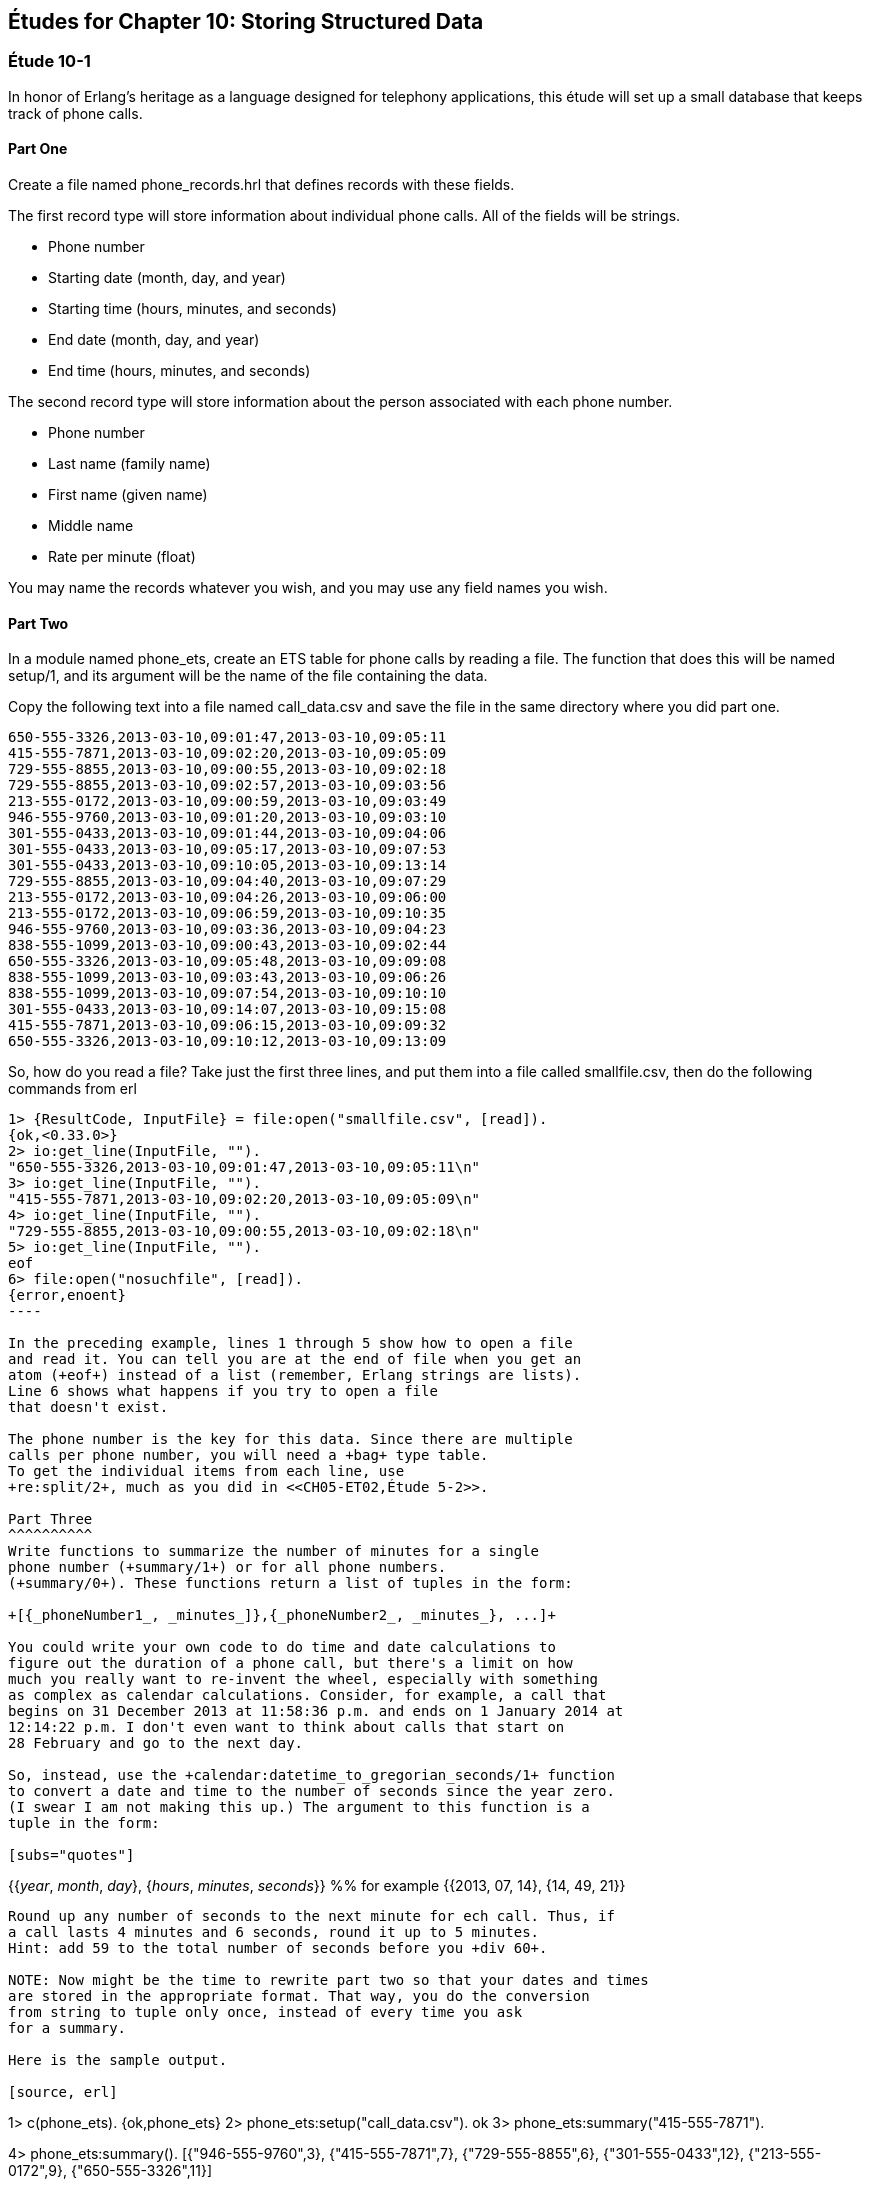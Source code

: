 [[STORING-STRUCTURED-DATA]]
Études for Chapter 10: Storing Structured Data
----------------------------------------------

[[CH10-ET01]]
Étude 10-1
~~~~~~~~~~
In honor of Erlang's heritage as a language designed for
telephony applications, this étude will set up a small
database that keeps track of phone calls.

Part One
^^^^^^^^
Create a file named +phone_records.hrl+ that defines records
with these fields.

The first record type will store information about individual phone calls.
All of the fields will be strings.

* Phone number
* Starting date (month, day, and year)
* Starting time (hours, minutes, and seconds)
* End date (month, day, and year)
* End time (hours, minutes, and seconds)

The second record type will store information about the person associated
with each phone number.

* Phone number
* Last name (family name)
* First name (given name)
* Middle name
* Rate per minute (float)

You may name the records whatever you wish, and you may use any
field names you wish.

Part Two
^^^^^^^^
In a module named +phone_ets+,
create an ETS table for phone calls by reading a file. The function
that does this will be named +setup/1+, and its argument will be the
name of the file containing the data.

Copy the following text into a file named
+call_data.csv+ and save the file in the same directory where you
did part one. 

----
650-555-3326,2013-03-10,09:01:47,2013-03-10,09:05:11
415-555-7871,2013-03-10,09:02:20,2013-03-10,09:05:09
729-555-8855,2013-03-10,09:00:55,2013-03-10,09:02:18
729-555-8855,2013-03-10,09:02:57,2013-03-10,09:03:56
213-555-0172,2013-03-10,09:00:59,2013-03-10,09:03:49
946-555-9760,2013-03-10,09:01:20,2013-03-10,09:03:10
301-555-0433,2013-03-10,09:01:44,2013-03-10,09:04:06
301-555-0433,2013-03-10,09:05:17,2013-03-10,09:07:53
301-555-0433,2013-03-10,09:10:05,2013-03-10,09:13:14
729-555-8855,2013-03-10,09:04:40,2013-03-10,09:07:29
213-555-0172,2013-03-10,09:04:26,2013-03-10,09:06:00
213-555-0172,2013-03-10,09:06:59,2013-03-10,09:10:35
946-555-9760,2013-03-10,09:03:36,2013-03-10,09:04:23
838-555-1099,2013-03-10,09:00:43,2013-03-10,09:02:44
650-555-3326,2013-03-10,09:05:48,2013-03-10,09:09:08
838-555-1099,2013-03-10,09:03:43,2013-03-10,09:06:26
838-555-1099,2013-03-10,09:07:54,2013-03-10,09:10:10
301-555-0433,2013-03-10,09:14:07,2013-03-10,09:15:08
415-555-7871,2013-03-10,09:06:15,2013-03-10,09:09:32
650-555-3326,2013-03-10,09:10:12,2013-03-10,09:13:09
----

So, how do you read a file? Take just the first three lines,
and put them into a file called +smallfile.csv+, then do the following
commands from +erl+

[source, erl]
-----
1> {ResultCode, InputFile} = file:open("smallfile.csv", [read]).
{ok,<0.33.0>}
2> io:get_line(InputFile, "").
"650-555-3326,2013-03-10,09:01:47,2013-03-10,09:05:11\n"
3> io:get_line(InputFile, "").
"415-555-7871,2013-03-10,09:02:20,2013-03-10,09:05:09\n"
4> io:get_line(InputFile, "").
"729-555-8855,2013-03-10,09:00:55,2013-03-10,09:02:18\n"
5> io:get_line(InputFile, "").
eof
6> file:open("nosuchfile", [read]).
{error,enoent}
----

In the preceding example, lines 1 through 5 show how to open a file
and read it. You can tell you are at the end of file when you get an
atom (+eof+) instead of a list (remember, Erlang strings are lists).
Line 6 shows what happens if you try to open a file
that doesn't exist.

The phone number is the key for this data. Since there are multiple
calls per phone number, you will need a +bag+ type table. 
To get the individual items from each line, use
+re:split/2+, much as you did in <<CH05-ET02,Étude 5-2>>.

Part Three
^^^^^^^^^^
Write functions to summarize the number of minutes for a single
phone number (+summary/1+) or for all phone numbers.
(+summary/0+). These functions return a list of tuples in the form:

+[{_phoneNumber1_, _minutes_]},{_phoneNumber2_, _minutes_}, ...]+

You could write your own code to do time and date calculations to
figure out the duration of a phone call, but there's a limit on how
much you really want to re-invent the wheel, especially with something
as complex as calendar calculations. Consider, for example, a call that
begins on 31 December 2013 at 11:58:36 p.m. and ends on 1 January 2014 at
12:14:22 p.m. I don't even want to think about calls that start on
28 February and go to the next day.

So, instead, use the +calendar:datetime_to_gregorian_seconds/1+ function
to convert a date and time to the number of seconds since the year zero.
(I swear I am not making this up.) The argument to this function is a
tuple in the form:

[subs="quotes"] 
-----
{{_year_, _month_, _day_}, {_hours_, _minutes_, _seconds_}} %% for example
{{2013, 07, 14}, {14, 49, 21}}
-----

Round up any number of seconds to the next minute for ech call. Thus, if
a call lasts 4 minutes and 6 seconds, round it up to 5 minutes.
Hint: add 59 to the total number of seconds before you +div 60+.

NOTE: Now might be the time to rewrite part two so that your dates and times
are stored in the appropriate format. That way, you do the conversion
from string to tuple only once, instead of every time you ask
for a summary.

Here is the sample output.

[source, erl]
-----
1> c(phone_ets).
{ok,phone_ets}
2> phone_ets:setup("call_data.csv").
ok
3> phone_ets:summary("415-555-7871").
[{"415-555-7871",7}]
4> phone_ets:summary().
[{"946-555-9760",3},
 {"415-555-7871",7},
 {"729-555-8855",6},
 {"301-555-0433",12},
 {"213-555-0172",9},
 {"650-555-3326",11}]
-----

[[CH10-ET02]]
Étude 10-2
~~~~~~~~~~
In this étude, you will use query list comprehensions to join data
from two tables in a Mnesia database of veterinarian appointments for cats.

Part One
^^^^^^^^
You will need two types of records, which you will describe in a
file named +cat_records.hrl+.

The first record type will store information about the cats and their
owners.

* Cat's ID number (this is the key)
* Cat's name
* Owner's name

The second record type contains the appointments.

* Appointment ID number (this is the key)
* Appointment date in form _yyyy-mm-dd_
* Cat's ID number


You may name the records whatever you wish, and you may use any
field names you wish, and if you prefer other file names, you may change those.

Part Two
^^^^^^^^
In a module named +cat_db+,
create the Mnesia tables for the two files. The function
that does this will be named +setup/2+, and its arguments will be the
names of the file containing the data.

Here is the data for the cats, which you can put
in a file named +cats.csv+.

----
1,Marco,David Evans
2,Jasper,David Evans
3,Boris,Cathy King
4,Natasha,Cathy King
5,Izzy,Sachiko Morita
6,Romeo,Sachiko Morita
7,Kaz,Sachiko Morita
8,Autumn,Esteban Espinoza
9,Winter,Esteban Espinoza
10,Spot,Truong Tran
11,Bob,Truong Tran
----

Here is the data for the appointments, which you can put in a
file named +appointments.csv+.

----
1,2013-06-03,2
2,2013-06-03,10
3,2013-06-04,5
4,2013-06-04,7
5,2013-06-04,8
6,2013-06-05,9
7,2013-06-05,3
8,2013-06-06,4
9,2013-06-06,1
10,2013-06-06,6
11,2013-06-06,11
----

NOTE: You could write two functions that all open a file, read data,
split it into fields, write the data to the Mnesia table, and then keep
going until end-of-file. These would share a lot of common code. Instead,
try writing just one function that does the reading, and pass a higher-order
function to it to do the appropriate "split-and-write" operation.


Part Three
^^^^^^^^^^
Write a function named +list_appointments/3+ that takes a year, month, and day
as its arguments. It produces a list of cats and their owners' names for
all people who have appointments on the given day. Use a query list
comprehension to join the tables.

Hint: Get all the appointments and cats, where:

* The appointment date is the given day
* The cat's ID in the appointment equals the ID in the cat's record

Here is some sample output:

[source,erl]
----
1> c(cat_db).
{ok,cat_db}
2> cat_db:setup("cats.csv", "appointments.csv").
Transaction result {atomic,ok}
Transaction result {atomic,ok}
ok
3> cat_db:list_appointments(2013, 6, 4).
[{"Izzy","Sachiko Morita"},
 {"Kaz","Sachiko Morita"},
 {"Autumn","Esteban Espinoza"}]
4> cat_db:list_appointments(2013, 6, 2).
[]
5> cat_db:list_appointments(2013, 6, 3).
[{"Jasper","David Evans"},{"Spot","Truong Tran"}]
----

NOTE: You may have noticed that the list of cat and owner names could have been
normalized into two separate tables. If you do the normalization, you will then have to
join from three tables, and Erlang will complain that joins from more than two
tables are not efficient.

